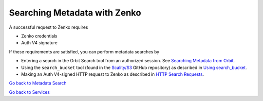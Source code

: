 Searching Metadata with Zenko
=============================

A successful request to Zenko requires

-  Zenko credentials
-  Auth V4 signature

If these requirements are satisfied, you can perform metadata searches
by

-  Entering a search in the Orbit Search tool from an authorized session.
   See `Searching Metadata from Orbit`_.
-  Using the ``search_bucket`` tool (found in the
   `Scality/S3 <https://github.com/scality/S3>`__ GitHub repository) as
   described in `Using search_bucket`_.
-  Making an Auth V4-signed HTTP request to Zenko as described in
   `HTTP Search Requests`_.

`Go back to Metadata Search`_

`Go back to Services`_

.. _`Go back to Metadata Search`: Metadata_Search.html
.. _`Go back to Services`: ../Services/Services.html
.. _`Searching Metadata from Orbit`: ../Orbit_UI/Searching_Metadata_from_Orbit.html
.. _`Using search_bucket`: Using_search_bucket.html
.. _`HTTP Search Requests`: HTTP_Search_Requests.html
